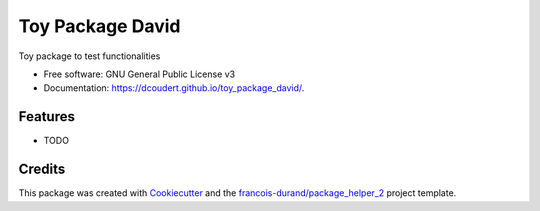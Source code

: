 =================
Toy Package David
=================


.. image:: https://img.shields.io/pypi/v/toy_package_david.svg
        :target: https://pypi.python.org/pypi/toy_package_david
        :alt: PyPI Status

.. image:: https://github.com/dcoudert/toy_package_david/workflows/build/badge.svg?branch=main
        :target: https://github.com/dcoudert/toy_package_david/actions?query=workflow%3Abuild
        :alt: Build Status

.. image:: https://github.com/dcoudert/toy_package_david/workflows/docs/badge.svg?branch=main
        :target: https://github.com/dcoudert/toy_package_david/actions?query=workflow%3Adocs
        :alt: Documentation Status


.. image:: https://codecov.io/gh/dcoudert/toy_package_david/branch/main/graphs/badge.svg
        :target: https://codecov.io/gh/dcoudert/toy_package_david/tree/main
        :alt: Code Coverage



Toy package to test functionalities


* Free software: GNU General Public License v3
* Documentation: https://dcoudert.github.io/toy_package_david/.


--------
Features
--------

* TODO

-------
Credits
-------

This package was created with Cookiecutter_ and the `francois-durand/package_helper_2`_ project template.

.. _Cookiecutter: https://github.com/audreyr/cookiecutter
.. _`francois-durand/package_helper_2`: https://github.com/francois-durand/package_helper_2
